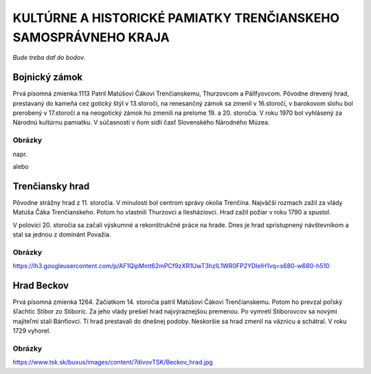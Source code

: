 KULTÚRNE A HISTORICKÉ PAMIATKY TRENČIANSKEHO SAMOSPRÁVNEHO KRAJA
----------------------------------------------------------------

*Bude treba dať do bodov.*

Bojnický zámok
==============

Prvá písomná zmienka:1113
Patril Matúšovi Čákovi Trenčianskemu, Thurzovcom a Pállfyovcom.
Pôvodne drevený hrad, prestavaný do kameňa cez gotický štýl v 13.storočí, na renesančný zámok sa zmenil v 16.storočí, v barokovom slohu bol prerobený v 17.storočí a na neogotický zámok ho zmenili na prelome 19. a 20. storočia.
V roku 1970 bol vyhlásený za Národnú kultúrnu pamiatku.
V súčasnosti v ňom sídli časť Slovenského Národného Múzea.

Obrázky
^^^^^^^

napr. 

.. image:: pics/bojn1.jpg

alebo

.. image:: pics/bojn2.jpg


Trenčiansky hrad
================

Pôvodne strážny hrad z 11. storočia. V minulosti bol centrom správy okolia Trenčína.
Najväčší rozmach zažil  za vlády Matúša Čáka Trenčianskeho.
Potom ho vlastnili Thurzovci a Ilesháziovci.
Hrad zažil požiar v roku 1790 a spustol.

V polovici 20. storočia sa začali výskumné a rekonštrukčné práce na hrade.
Dnes je hrad sprístupnený návštevníkom a stal sa jednou z dominánt Považia.

Obrázky
^^^^^^^

https://lh3.googleusercontent.com/p/AF1QipMmt62mPCf9zXR1UwT3hzlL1WR0FP2YDlelH1vq=s680-w680-h510

Hrad Beckov
===========

Prvá písomná zmienka 1264.
Začiatkom 14. storočia patril Matúšovi Čákovi Trenčianskemu. Potom ho prevzal poľský šľachtic Stibor zo Stiboríc. Za jeho vlády prešiel  hrad najvýraznejšou premenou.
Po vymretí Stiborovcov sa novými majiteľmi stali Bánfiovci. Tí hrad prestavali do dnešnej podoby. Neskoršie sa hrad zmenil na väznicu a schátral. V roku 1729 vyhorel.

Obrázky
^^^^^^^

https://www.tsk.sk/buxus/images/content/7divovTSK/Beckov_hrad.jpg

